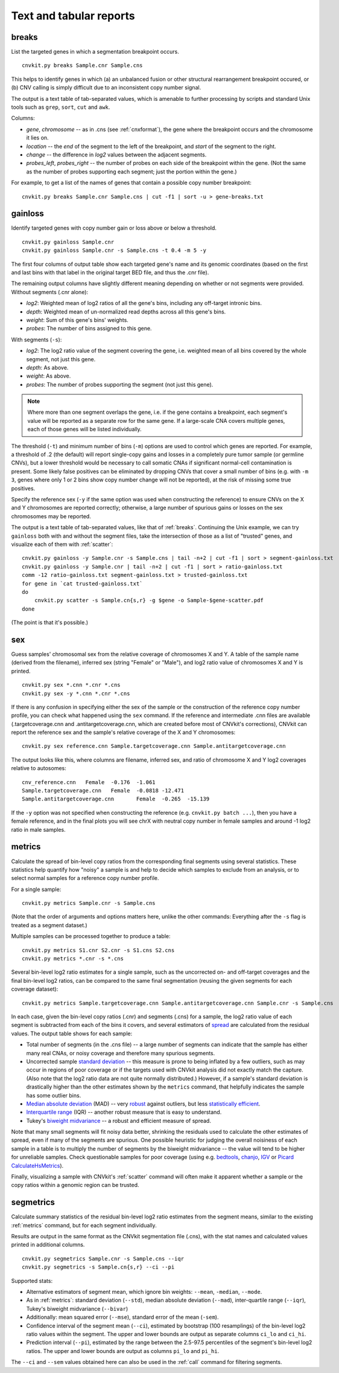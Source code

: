 Text and tabular reports
========================

.. _breaks:

breaks
------

List the targeted genes in which a segmentation breakpoint occurs.

::

    cnvkit.py breaks Sample.cnr Sample.cns

This helps to identify genes in which (a) an unbalanced fusion or other
structural rearrangement breakpoint occured, or (b) CNV calling is
simply difficult due to an inconsistent copy number signal.

The output is a text table of tab-separated values, which is amenable to further
processing by scripts and standard Unix tools such as ``grep``, ``sort``,
``cut`` and ``awk``.

Columns:

- `gene`, `chromosome` -- as in .cns (see :ref:`cnxformat`), the gene where
  the breakpoint occurs and the chromosome it lies on.
- `location` -- the `end` of the segment to the left of the breakpoint, and
  `start` of the segment to the right.
- `change` -- the difference in `log2` values between the adjacent segments.
- `probes_left`, `probes_right` -- the number of probes on each side of the
  breakpoint within the gene. (Not the same as the number of probes supporting
  each segment; just the portion within the gene.)

For example, to get a list of the names of genes that contain a possible copy
number breakpoint::

    cnvkit.py breaks Sample.cnr Sample.cns | cut -f1 | sort -u > gene-breaks.txt


.. _gainloss:

gainloss
--------

Identify targeted genes with copy number gain or loss above or below a
threshold.

::

    cnvkit.py gainloss Sample.cnr
    cnvkit.py gainloss Sample.cnr -s Sample.cns -t 0.4 -m 5 -y

The first four columns of output table show each targeted gene's name and its
genomic coordinates (based on the first and last bins with that label in the
original target BED file, and thus the .cnr file).

The remaining output columns have slightly different meaning depending on
whether or not segments were provided. Without segments (.cnr alone):

- *log2*: Weighted mean of log2 ratios of all the gene's bins, including any
  off-target intronic bins.
- *depth*: Weighted mean of un-normalized read depths across all this gene's
  bins.
- *weight*: Sum of this gene's bins' weights.
- *probes*: The number of bins assigned to this gene.

With segments (``-s``):

- *log2*: The log2 ratio value of the segment covering the gene, i.e. weighted
  mean of all bins covered by the whole segment, not just this gene.
- *depth*: As above.
- *weight*: As above.
- *probes*: The number of probes supporting the segment (not just this gene).

.. note:: Where more than one segment overlaps the gene, i.e. if the gene
    contains a breakpoint, each segment's value will be reported as a separate
    row for the same gene. If a large-scale CNA covers multiple genes, each of
    those genes will be listed individually.

The threshold (``-t``) and minimum number of bins (``-m``) options are used to
control which genes are reported. For example, a threshold of .2 (the default)
will report single-copy gains and losses in a completely pure tumor sample (or
germline CNVs), but a lower threshold would be necessary to call somatic CNAs if
significant normal-cell contamination is present.
Some likely false positives can be eliminated by dropping CNVs that cover a
small number of bins (e.g. with ``-m 3``, genes where only 1 or 2 bins show copy
number change will not be reported), at the risk of missing some true positives.

Specify the reference sex (``-y`` if the same option was used when constructing
the reference) to ensure CNVs on the X and Y chromosomes are reported correctly;
otherwise, a large number of spurious gains or losses on the sex chromosomes may
be reported.

The output is a text table of tab-separated values, like that of :ref:`breaks`.
Continuing the Unix example, we can try ``gainloss`` both with and without the
segment files, take the intersection of those as a list of "trusted" genes, and
visualize each of them with :ref:`scatter`::

    cnvkit.py gainloss -y Sample.cnr -s Sample.cns | tail -n+2 | cut -f1 | sort > segment-gainloss.txt
    cnvkit.py gainloss -y Sample.cnr | tail -n+2 | cut -f1 | sort > ratio-gainloss.txt
    comm -12 ratio-gainloss.txt segment-gainloss.txt > trusted-gainloss.txt
    for gene in `cat trusted-gainloss.txt`
    do
        cnvkit.py scatter -s Sample.cn{s,r} -g $gene -o Sample-$gene-scatter.pdf
    done

(The point is that it's possible.)


.. _sex:

sex
---

Guess samples' chromosomal sex from the relative coverage of chromosomes X and Y.
A table of the sample name (derived from the filename), inferred sex (string
"Female" or "Male"), and log2 ratio value of chromosomes X and Y is printed.

::

    cnvkit.py sex *.cnn *.cnr *.cns
    cnvkit.py sex -y *.cnn *.cnr *.cns

If there is any confusion in specifying either the sex of the sample or the
construction of the reference copy number profile, you can check what happened
using the ``sex`` command.
If the reference and intermediate .cnn files are available (.targetcoverage.cnn
and .antitargetcoverage.cnn, which are created before most of CNVkit's
corrections), CNVkit can report the reference sex and the sample's relative coverage of
the X and Y chromosomes::

    cnvkit.py sex reference.cnn Sample.targetcoverage.cnn Sample.antitargetcoverage.cnn

The output looks like this, where columns are filename, inferred sex, and
ratio of chromosome X and Y log2 coverages relative to autosomes::

    cnv_reference.cnn	Female	-0.176	-1.061
    Sample.targetcoverage.cnn	Female	-0.0818	-12.471
    Sample.antitargetcoverage.cnn	Female	-0.265	-15.139

If the ``-y`` option was not specified when constructing the reference (e.g.
``cnvkit.py batch ...``), then you have a female reference, and in the final
plots you will see chrX with neutral copy number in female samples and around -1
log2 ratio in male samples.


.. _metrics:

metrics
-------

Calculate the spread of bin-level copy ratios from the corresponding final
segments using several statistics.
These statistics help quantify how "noisy" a sample is and help to decide which
samples to exclude from an analysis, or to select normal samples for a reference
copy number profile.

For a single sample::

    cnvkit.py metrics Sample.cnr -s Sample.cns

(Note that the order of arguments and options matters here, unlike the other
commands: Everything after the ``-s`` flag is treated as a segment dataset.)

Multiple samples can be processed together to produce a table::

    cnvkit.py metrics S1.cnr S2.cnr -s S1.cns S2.cns
    cnvkit.py metrics *.cnr -s *.cns

Several bin-level log2 ratio estimates for a single sample, such as the
uncorrected on- and off-target coverages and the final bin-level log2 ratios,
can be compared to the same final segmentation (reusing the given segments for
each coverage dataset)::

    cnvkit.py metrics Sample.targetcoverage.cnn Sample.antitargetcoverage.cnn Sample.cnr -s Sample.cns


In each case, given the bin-level copy ratios (.cnr) and segments (.cns) for a
sample, the log2 ratio value of each segment is subtracted from each of the bins
it covers, and several estimators of `spread
<https://en.wikipedia.org/wiki/Statistical_dispersion>`_ are calculated from the
residual values.
The output table shows for each sample:

- Total number of segments (in the .cns file) -- a large number of segments can
  indicate that the sample has either many real CNAs, or noisy coverage and
  therefore many spurious segments.
- Uncorrected sample `standard deviation
  <https://en.wikipedia.org/wiki/Standard_deviation>`_ -- this measure is prone
  to being inflated by a few outliers, such as may occur in regions of poor
  coverage or if the targets used with CNVkit analysis did not exactly match the
  capture. (Also note that the log2 ratio data are not quite normally
  distributed.) However, if a sample's standard deviation is drastically higher
  than the other estimates shown by the ``metrics`` command, that helpfully
  indicates the sample has some outlier bins.
- `Median absolute deviation
  <https://en.wikipedia.org/wiki/Median_absolute_deviation>`_ (MAD) -- very
  `robust <https://en.wikipedia.org/wiki/Robust_measures_of_scale>`_ against
  outliers, but less `statistically efficient
  <https://en.wikipedia.org/wiki/Efficiency_%28statistics%29>`_.
- `Interquartile range <https://en.wikipedia.org/wiki/Interquartile_range>`_
  (IQR) -- another robust measure that is easy to understand.
- Tukey's `biweight midvariance
  <http://www.itl.nist.gov/div898/software/dataplot/refman2/auxillar/biwmidv.htm>`_
  -- a robust and efficient measure of spread.

Note that many small segments will fit noisy data better, shrinking the
residuals used to calculate the other estimates of spread, even if many of the
segments are spurious. One possible heuristic for judging the overall noisiness
of each sample in a table is to multiply the number of segments by the biweight
midvariance -- the value will tend to be higher for unreliable samples.
Check questionable samples for poor coverage (using e.g. `bedtools
<http://bedtools.readthedocs.io/>`_, `chanjo <http://www.chanjo.co/>`_,
`IGV <http://www.broadinstitute.org/igv/>`_ or `Picard CalculateHsMetrics
<http://broadinstitute.github.io/picard/command-line-overview.html#CalculateHsMetrics>`_).

Finally, visualizing a sample with CNVkit's :ref:`scatter` command will often
make it apparent whether a sample or the copy ratios within a genomic region can
be trusted.


.. _segmetrics:

segmetrics
----------

Calculate summary statistics of the residual bin-level log2 ratio estimates
from the segment means, similar to the existing :ref:`metrics` command, but for each
segment individually.

Results are output in the same format as the CNVkit segmentation file (.cns),
with the stat names and calculated values printed in additional columns.

::

    cnvkit.py segmetrics Sample.cnr -s Sample.cns --iqr
    cnvkit.py segmetrics -s Sample.cn{s,r} --ci --pi

Supported stats:

- Alternative estimators of segment mean, which ignore bin weights: ``--mean``,
  ``-median``, ``--mode``.

- As in :ref:`metrics`: standard deviation (``--std``), median absolute
  deviation (``--mad``), inter-quartile range (``--iqr``), Tukey's biweight
  midvariance (``--bivar``)

- Additionally: mean squared error (``--mse``), standard error of the mean
  (``-sem``).

- Confidence interval of the segment mean (``--ci``), estimated by bootstrap
  (100 resamplings) of the bin-level log2 ratio values within the segment. The
  upper and lower bounds are output as separate columns ``ci_lo`` and ``ci_hi``.

- Prediction interval (``--pi``), estimated by the range between the 2.5-97.5
  percentiles of the segment's bin-level log2 ratios. The upper and lower bounds
  are output as columns ``pi_lo`` and ``pi_hi``.

The ``--ci`` and ``--sem`` values obtained here can also be used in the
:ref:`call` command for filtering segments.
